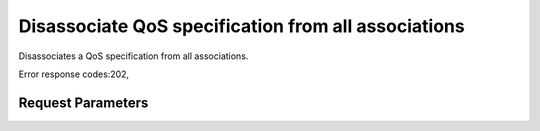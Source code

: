 
Disassociate QoS specification from all associations
====================================================

.. rest_method::  GET /v2/{tenant_id}/qos-specs/{qos_id}/disassociate_all

Disassociates a QoS specification from all associations.

Error response codes:202,


Request Parameters
------------------

.. rest_parameters:: parameters.yaml

   - tenant_id: tenant_id
   - qos_id: qos_id







